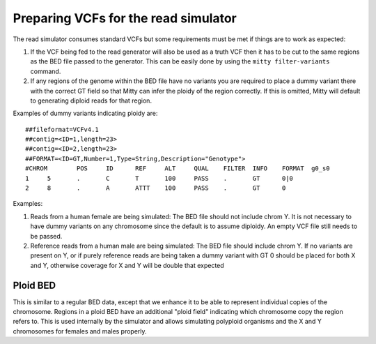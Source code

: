 Preparing VCFs for the read simulator
+++++++++++++++++++++++++++++++++++++

The read simulator consumes standard VCFs but some requirements must be met if things are to work as expected:


1. If the VCF being fed to the read generator will also be used as a truth VCF then it has to be cut to the same
   regions as the BED file passed to the generator. This can be easily done by using the ``mitty filter-variants``
   command.
2. If any regions of the genome within the BED file have no variants you are required to place a dummy variant there
   with the correct GT field so that Mitty can infer the ploidy of the region correctly. If this is omitted,
   Mitty will default to generating diploid reads for that region.


Examples of dummy variants indicating ploidy are::

  ##fileformat=VCFv4.1
  ##contig=<ID=1,length=23>
  ##contig=<ID=2,length=23>
  ##FORMAT=<ID=GT,Number=1,Type=String,Description="Genotype">
  #CHROM	POS	ID	REF	ALT	QUAL	FILTER	INFO	FORMAT	g0_s0
  1	5	.	C	T	100	PASS	.	GT	0|0
  2	8	.	A	ATTT	100	PASS	.	GT	0


Examples:

1. Reads from a human female are being simulated:
   The BED file should not include chrom Y. It is not necessary to have dummy variants on any chromosome since the
   default is to assume diploidy. An empty VCF file still needs to be passed.
2. Reference reads from a human male are being simulated:
   The BED file should include chrom Y. If no variants are present on Y, or if purely reference reads are being taken
   a dummy variant with GT 0 should be placed for both X and Y, otherwise coverage for X and Y will be double that
   expected


Ploid BED
---------

This is similar to a regular BED data, except that we enhance it to be able to represent individual copies of the
chromosome. Regions in a ploid BED have an additional "ploid field" indicating which chromosome copy the region
refers to. This is used internally by the simulator and allows simulating polyploid organisms and the X and Y
chromosomes for females and males properly.


